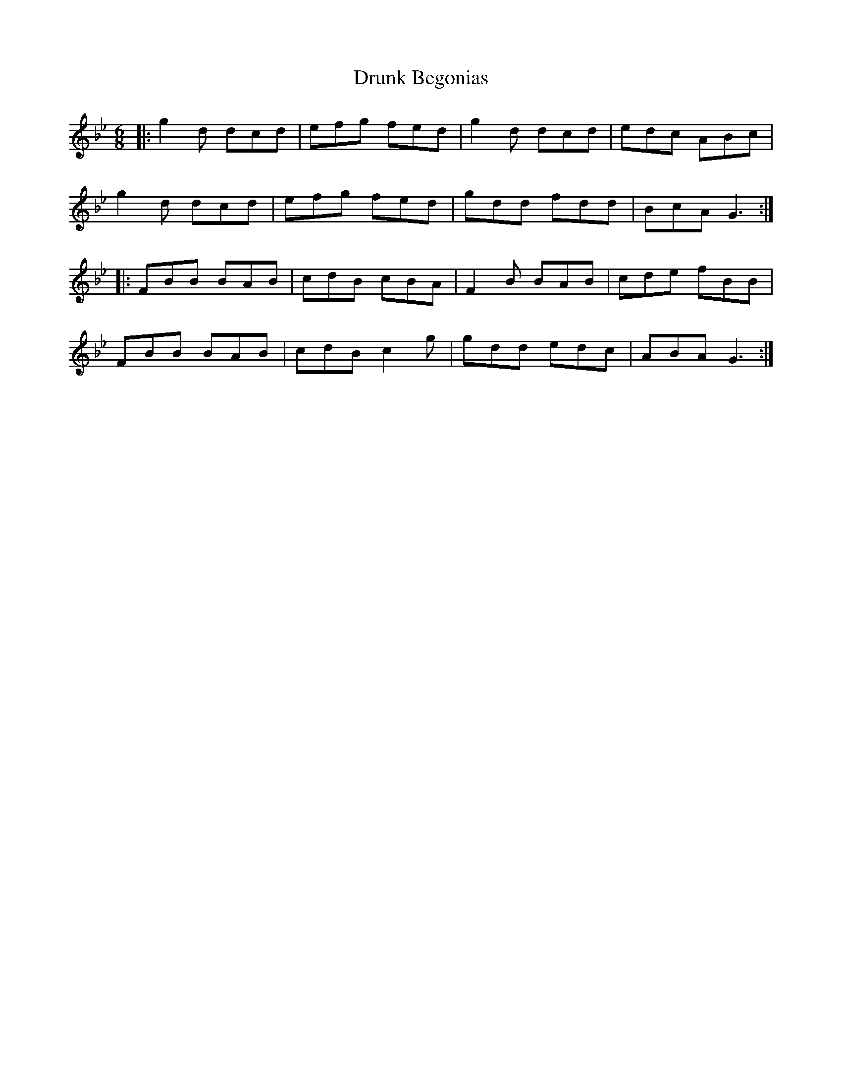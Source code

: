 X: 10970
T: Drunk Begonias
R: jig
M: 6/8
K: Gminor
|:g2d dcd|efg fed|g2d dcd|edc ABc|
g2d dcd|efg fed|gdd fdd|BcA G3:|
|:FBB BAB|cdB cBA|F2B BAB|cde fBB|
FBB BAB|cdB c2g|gdd edc|ABA G3:|

